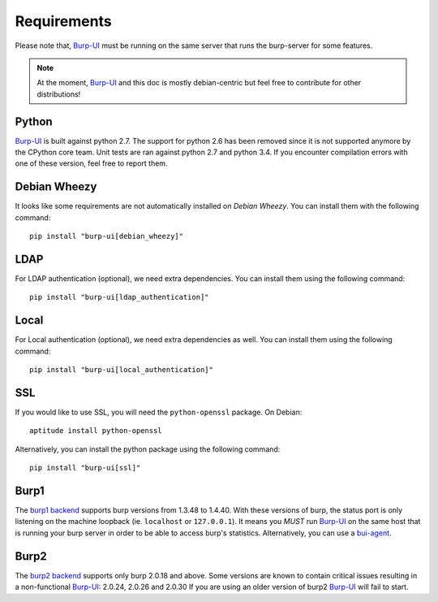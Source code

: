 Requirements
============

Please note that, `Burp-UI`_ must be running on the same server that runs the
burp-server for some features.

.. note::
    At the moment, `Burp-UI`_ and this doc is mostly debian-centric but feel
    free to contribute for other distributions!


Python
------

`Burp-UI`_ is built against python 2.7. The support for python 2.6 has been
removed since it is not supported anymore by the CPython core team.
Unit tests are ran against python 2.7 and python 3.4. If you encounter
compilation errors with one of these version, feel free to report them.

Debian Wheezy
-------------

It looks like some requirements are not automatically installed on *Debian
Wheezy*. You can install them with the following command:

::

    pip install "burp-ui[debian_wheezy]"


LDAP
----

For LDAP authentication (optional), we need extra dependencies. You can install
them using the following command:

::

    pip install "burp-ui[ldap_authentication]"


Local
-----

For Local authentication (optional), we need extra dependencies as well. You can
install them using the following command:

::

    pip install "burp-ui[local_authentication]"


SSL
---

If you would like to use SSL, you will need the ``python-openssl`` package.
On Debian:

::

    aptitude install python-openssl


Alternatively, you can install the python package using the following command:

::

    pip install "burp-ui[ssl]"


Burp1
-----

The `burp1 backend <usage.html#burp1>`__ supports burp versions from 1.3.48 to
1.4.40.
With these versions of burp, the status port is only listening on the machine
loopback (ie. ``localhost`` or ``127.0.0.1``). It means you *MUST* run
`Burp-UI`_ on the same host that is running your burp server in order to be able
to access burp's statistics.
Alternatively, you can use a `bui-agent <buiagent.html>`__.


Burp2
-----

The `burp2 backend <usage.html#burp2>`__ supports only burp 2.0.18 and above.
Some versions are known to contain critical issues resulting in a non-functional
`Burp-UI`_: 2.0.24, 2.0.26 and 2.0.30
If you are using an older version of burp2 `Burp-UI`_ will fail to start.

.. _Burp-UI: https://git.ziirish.me/ziirish/burp-ui
